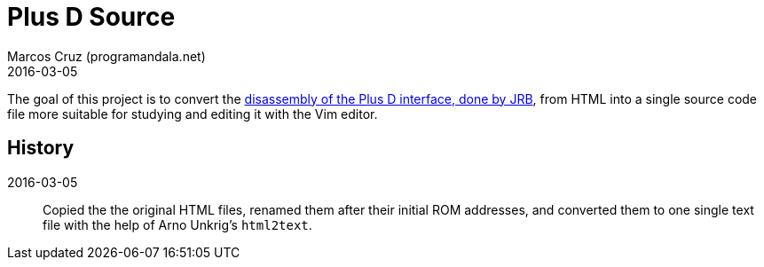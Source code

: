 = Plus D Source
:revdate: 2016-03-05
:author: Marcos Cruz (programandala.net)

The goal of this project is to convert the
http://www.biehold.nl/rudy/plusd/plusd.htm[disassembly of the Plus D
interface, done by JRB], from HTML into a single source code file more
suitable for studying and editing it with the Vim editor.

== History

2016-03-05:: Copied the the original HTML files, renamed them after
their initial ROM addresses, and converted them to one single text
file with the help of Arno Unkrig's `html2text`.
